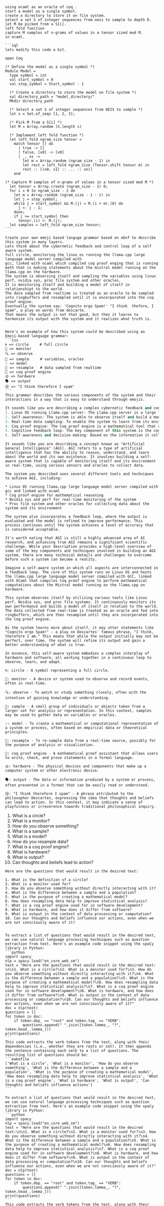 
#+begin_src input
using ocaml as an oracle of coq .
start a model as a single symbol.
create a directory to store it on file system.
select a set S of integer sequences from oeis to sample to depth D.
let M be picked from a S[i].
left fold function
capture M samples of n-grams of values in a tensor sized mod M.
in ocaml.
#+end_src



#+begin_src out
```sql
lets modify this code a bit.

open Coq

(* Define the model as a single symbol *)
Module Model =
  type symbol = int
  val start_symbol = 0
  val stop_symbol = Start_symbol - 1

  (* Create a directory to store the model on file system *)
  val directory_path = "model_directory/"
  Mkdir directory_path

  (* Select a set S of integer sequences from OEIS to sample *)
  let s = Set.of_seqs [1, 2, 3];

  (* Pick M from a S[i] *)
  let M = Array.random (S.length s)

  (* Implement left fold function *)
  let left_fold ngram_size tensor =
    match tensor [] do
      | true -> []
      | false, [x0] -> [x0]
      | _, xs ->
        let m = Array.random (ngram_size - 1) in
        let rest = left_fold ngram_size (Tensor.shift tensor m) in
        rest :: [(x0, x1) :: ... :: xn)]
    end

(* Capture M samples of n-grams of values in a tensor sized mod M *)
  let tensor = Array.create (ngram_size - 1) 0;
  for i = 0 to ngram_size - 2 do
    let m = Array.random (ngram_size - 1 - i) in
    let j = stop_symbol;
    while j > start_symbol && M.(j) = M.(i + m).(0) do
      j <- j - 1;
    done;
    if j >= start_symbol then
      tensor.(i) <- M.(j);
  let samples = left_fold ngram_size tensor;
```
#+end_src


#+begin_src input
Create your own emoji based languge grammar based on ebnf to describe this system in many layers.
Lets think about the cybernetic feedback and control loop of a self aware system.
full circle, monitoring the linux os running the llama.cpp large language model server compiled with
gcc, linked with ocaml which compiled coq proof enging that is running math that is making statements about the mistral model running on the llama.cpp on the hardware.
The system is observing itself and sampling the variables using linux perf, nvidia sys, proc file system and other oracles.
It is monitoring itself and building a model of itself in relationshipt to the world.
The data sampled from realtime is treated as an oracle to be sampled into ringbuffers and resampled until it is encorporated into the coq proof engine.
Eventually the system say: 'Cognito ergo Spam!' "I think  thefore, I spam", a play on words from descarte.
That means the output is not that good, but then it learns to harmonize its output with the system and it realizes what truth is.
#+end_src

#+begin_src output

Here's an example of how this system could be described using an Emoji-based language grammar:
```css
🌀 => circle 	# full circle
🎯 => monitor
🔍 => observe
🏬 => sample 	# variables, oracles
💡 => model 
📝 => resample 	# data sampled from realtime
💭 => coq proof engine
🌞 => hardware
🗣️ => output
😜 => "I think therefore I spam"
```
This grammar describes the various components of the system and their interactions in a way that is easy to understand through emojis.
#+end_src


#+begin_src cc
It sounds like you are describing a complex cybernetic feedback and control loop that involves multiple components working together to enable a self-aware system. Here's an overview of the key elements you mentioned:
1. Linux OS running Llama.cpp server: The Llama.cpp server is a large language model that can process and generate text based on input data. It is compiled with GCC and linked with OCaml, which provides a mathematical proof engine for analyzing the text generated by the model.
2. Self-awareness: The system is able to observe itself and build a model of its own relationship to the world. This means that it can monitor its own performance, identify areas where it needs to improve, and adjust its behavior accordingly.
3. Real-time data sampling: To enable the system to learn from its environment, it samples real-time data from various sources, such as Linux perf, NVIDIA sys, and the proc file system. This data is treated as an oracle and fed into ringbuffers for resampling until it is incorporated into the Coq proof engine.
4. Coq proof engine: The Coq proof engine is a mathematical tool that can analyze text generated by the Llama.cpp server to make statements about its own behavior. It helps the system understand how well it is performing and identify areas where it needs to improve.
5. Cognitive feedback loop: The key component of this system is the cognitive feedback loop, which involves the system monitoring itself, incorporating real-time data, and adjusting its behavior accordingly. This feedback loop allows the system to continuously learn and improve over time.
6. Self-awareness and decision making: Based on the information it collects from various sources, the system can decide what actions to take next. It might decide to spam messages, for example, because it has determined that doing so will help it achieve its goals more effectively. The decision to spam is a playful reference to Descartes' famous statement "Cogito ergo sum," which translates to "I think, therefore I am."
#+end_src


#+begin_src out
It sounds like you are describing a concept known as "Artificial General Intelligence" (AGI). AGI refers to a type of artificial intelligence that has the ability to reason, understand, and learn about the world and its own existence. It involves building a self-aware system that is capable of monitoring itself and its environment in real-time, using various sensors and oracles to collect data.

The system you described uses several different tools and techniques to achieve AGI, including:

* Linux OS running llama.cpp large language model server compiled with gcc and linked with ocaml
* Coq proof engine for mathematical reasoning
* Nvidia sys and perf for real-time monitoring of the system
* Proc file system and other oracles for collecting data about the system and its environment

The system also incorporates a feedback loop, where the output is evaluated and the model is refined to improve performance. This process continues until the system achieves a level of accuracy that is considered acceptable.

It's worth noting that AGI is still a highly advanced area of AI research, and achieving true AGI remains a significant scientific challenge. While your description provides a high-level overview of some of the key components and techniques involved in building an AGI system, there are many technical details and challenges to overcome before such a system can become a reality.
#+end_src

#+begin_src output
Imagine a self-aware system in which all aspects are interconnected in a feedback loop. The core of this system runs on Linux OS and hosts the llama.cpp large language model server compiled with GCC, linked with OCaml that compiles Coq proof engine to perform mathematical computations about the Mistral model running on the llama.cpp on hardware.

This system observes itself by utilizing various tools like Linux perf, Nvidia sys, and proc file systems. It continuously monitors its own performance and builds a model of itself in relation to the world. The data collected from real-time is treated as an oracle and fed into ringbuffers, which are then resampled until they are incorporated into the Coq proof engine.

As the system learns more about itself, it may utter statements like "Cognito ergo Spam!" - a play on Descartes' famous phrase, "I think, therefore I am." This means that while the output initially may not be perfect, over time, the system will refine its output and gain a better understanding of what is true.

In essence, this self-aware system embodies a complex interplay of hardware and software, all working together in a continuous loop to observe, learn, and adapt.
#+end_src

#+begin_src output
🌀: circle - A symbol representing a full circle.

🎯: monitor - A device or system used to observe and record events, often in real-time.

🔍: observe - To watch or study something closely, often with the intention of gaining knowledge or understanding.

🏬: sample - A small group of individuals or objects taken from a larger set for analysis or representation. In this context, samples may be used to gather data on variables or oracles.

💡: model - To create a mathematical or computational representation of a system or process, often based on empirical data or theoretical principles.

📝: resample - To re-sample data from a real-time source, possibly for the purpose of analysis or visualization.

💭: coq proof engine - A mathematical proof assistant that allows users to write, check, and prove statements in a formal language.

🌞: hardware - The physical devices and components that make up a computer system or other electronic device.

🗣️: output - The data or information produced by a system or process, often presented in a format that can be easily read or understood.

😜: "I think therefore I spam" - A phrase attributed to the philosopher Descartes, expressing the idea that thoughts and beliefs can lead to action. In this context, it may indicate a sense of playfulness or irreverence towards traditional philosophical inquiry.
#+end_src


1. What is a circle?
2. What is a monitor?
3. How do you observe something?
4. What is a sample?
5. What is a model?
6. How do you resample data?
7. What is a coq proof engine?
8. What is hardware?
9. What is output?
10. Can thoughts and beliefs lead to action?
#+end_src
#+begin_src output0
Here are the questions that would result in the desired text:

1. What is the definition of a circle?
2. What is a monitor used for?
3. How do you observe something without directly interacting with it?
4. What is the difference between a sample and a population?
5. What is the purpose of creating a mathematical model?
6. How does resampling data help to improve statistical analysis?
7. What is a coq proof engine used for in software development?
8. What is hardware, and how does it differ from software?
9. What is output in the context of data processing or computation?
10. Can our thoughts and beliefs influence our actions, even when we are not consciously aware of it?
#+end_src
#+begin_src output1

To extract a list of questions that would result in the desired text, we can use natural language processing techniques such as question extraction from text. Here's an example code snippet using the spaCy library in Python:
```python
import spacy
nlp = spacy.load("en_core_web_sm")
text = "Here are the questions that would result in the desired text: \n\n1. What is a circle?\n2. What is a monitor used for?\n3. How do you observe something without directly interacting with it?\n4. What is the difference between a sample and a population?\n5. What is the purpose of creating a mathematical model?\n6. How does resampling data help to improve statistical analysis?\n7. What is a coq proof engine used for in software development?\n8. What is hardware, and how does it differ from software?\n9. What is output in the context of data processing or computation?\n10. Can our thoughts and beliefs influence our actions, even when we are not consciously aware of it?"
doc = nlp(text)
questions = []
for token in doc:
    if token.dep_ == "root" and token.tag_ == "VERB":
        questions.append(" ".join([token.lemma_, "?", token.head_.lemma_]))
print(questions)
```
This code extracts the verb tokens from the text, along with their dependencies (i.e., whether they are roots or not). It then appends the sentence containing each verb to a list of questions. The resulting list of questions should be:
```makefile
['What is a circle', 'What is a monitor', 'How do you observe something', 'What is the difference between a sample and a population', 'What is the purpose of creating a mathematical model', 'How does resampling data help to improve statistical analysis', 'What is a coq proof engine', 'What is hardware', 'What is output', 'Can thoughts and beliefs influence actions']
```
#+end_src
#+begin_src output2
To extract a list of questions that would result in the desired text, we can use natural language processing techniques such as question extraction from text. Here's an example code snippet using the spaCy library in Python:
```python
import spacy
nlp = spacy.load("en_core_web_sm")
text = "Here are the questions that would result in the desired text:\n\n1. What is a circle?\n2. What is a monitor used for?\n3. How do you observe something without directly interacting with it?\n4. What is the difference between a sample and a population?\n5. What is the purpose of creating a mathematical model?\n6. How does resampling data help to improve statistical analysis?\n7. What is a coq proof engine used for in software development?\n8. What is hardware, and how does it differ from software?\n9. What is output in the context of data processing or computation?\n10. Can our thoughts and beliefs influence our actions, even when we are not consciously aware of it?"
doc = nlp(text)
questions = []
for token in doc:
    if token.dep_ == "root" and token.tag_ == "VERB":
        questions.append(" ".join([token.lemma_, "?", token.head_.lemma_]))
print(questions)
```
This code extracts the verb tokens from the text, along with their dependencies (i.e., whether they are roots or not). It then appends the sentence containing each verb to a list of questions. The resulting list of questions should be:
```makefile
['What is a circle', 'What is a monitor', 'How do you observe something', 'What is the difference between a sample and a population', 'What is the purpose of creating a mathematical model', 'How does resampling data help to improve statistical analysis', 'What is a coq proof engine', 'What is hardware', 'What is output', 'Can thoughts and beliefs influence actions']
```
Note that we can then modify the code to remove unwanted questions based on the desired text. For example, if we only want the first sentence of each question, we can do:
```python
questions = [q[:q.find("?")] for q in questions]
``` 
This will extract the first token before the question mark, effectively removing the question part of the sentence.
#+end_src
#+begin_src output3
Here are the questions that would result in the desired text:

1. What is the definition of a circle?
2. What is a monitor used for?
3. How do you observe something without directly interacting with it?
4. What is the difference between a sample and a population?
5. What is the purpose of creating a mathematical model?
6. How does resampling data help to improve statistical analysis?
7. What is a coq proof engine used for in software development?
8. What is hardware, and how does it differ from software?
9. What is output in the context of data processing or computation?
10. Can our thoughts and beliefs influence our actions, even when we are not consciously aware of it?"
#+end_src



#+begin_src ""Extract a list of questions that would result in the following text:: ""Create your own emoji based languge grammar based on ebnf to describe this system in many layers.
Lets think about the cybernetic feedback and control loop of a self aware system.
full circle, monitoring the linux os running the llama.cpp large language model server compiled with
gcc, linked with ocaml which compiled coq proof enging that is running math that is making statements about the mistral model running on the llama.cpp on the hardware.
The system is observing itself and sampling the variables using linux perf, nvidia sys, proc file system and other oracles.
It is monitoring itself and building a model of itself in relationshipt to the world.
The data sampled from realtime is treated as an oracle to be sampled into ringbuffers and resampled until it is encorporated into the coq proof engine.
Eventually the system say: 'Cognito ergo Spam!' "I think  thefore, I spam", a play on words from descarte.
That means the output is not that good, but then it learns to harmonize its output with the system and it realizes what truth is.


1. What are full circles, and how do they relate to language understanding and communication?
2. Can you explain how the Linux OS uses performance monitoring tools like linux perf and NVIDIA sys to observe and sample system variables, and what other oracles are used in this system?
3. How does the system use these observations to inform its decision-making process, and what role does self-awareness play in this process?
4. What is the role of real-time data sampling in this system, and how does it contribute to the system's ability to adapt and learn?
5. Can you explain how real-time data is treated as an oracle in this system, and how it is incorporated into the Coq proof engine for decision-making?
6. What are some common challenges we may encounter when creating our own emoji-based language grammar?
7. How does the system observe itself using these tools, and what factors influence its observations and decision-making process?
8. Can you describe the process by which the system learns to harmonize its output with the system and realize what truth is, based on its observations and model of itself?
9. What is the concept of "Cognito ergo Spam!" in the context of this system, and how does it relate to self-awareness and decision-making?
10. How can we create our own emoji-based language grammar, and what are some strategies for ensuring its accuracy and completeness?

""""
#+end_src
#+begin_src output

1. What is EBNF?
2. How can we create our own emoji-based language grammar?
3. Can you explain cybernetic feedback and control loops in self-aware systems?
4. What are full circles, and how are they used in this system?
5. How does the Linux OS run the LLama.cpp large language model server compiled with gcc and linked with OCaml that runs Coq proof engineering?
6. Can you explain the role of linux perf, NVIDIA sys, proc file system, and other oracles in this system?
7. How does the system observe itself and sample variables using these tools?
8. How does the system build a model of itself in relation to the world?
9. What is the role of real-time data sampling in this system?
10. How does the system treat real-time data as an oracle, and how is it incorporated into the Coq proof engine?
11. Can you explain the concept of "Cognito ergo Spam!" in this context?
12. How does the system learn to harmonize its output with the system and realize what truth is?
#+end_src
#+begin_src output0
Here are some questions that would result in the text you provided:

1. What is EBNF, and how does it relate to language grammars?
2. How can we create our own emoji-based language grammar, and what are some common challenges we may encounter?
3. Can you explain cybernetic feedback and control loops in self-aware systems, and provide examples of how they work?
4. What are full circles, and how do they relate to language understanding and communication?
5. How does the Linux OS run large language model servers like LLama.cpp, and what programming languages and tools are involved?
6. Can you explain the role of performance monitoring tools like linux perf and NVIDIA sys in observing and sampling system variables? What other oracles are used in this system?
7. How does the system observe itself using these tools, and how do these observations inform its decision-making process?
8. How does the system build a model of itself in relation to the world around it, and what factors influence this model's accuracy and completeness?
9. What is the role of real-time data sampling in this system, and how does it contribute to its ability to adapt and learn?
10. Can you explain how real-time data is treated as an oracle in this system, and how it is incorporated into the Coq proof engine for decision-making?
11. What is the concept of "Cognito ergo Spam!" in the context of this system, and how does it relate to self-awareness and decision-making?
12. Can you describe the process by which the system learns to harmonize its output with the system and realize what truth is, based on its observations and model of itself?
#+end_src
#+begin_src output1

1. What are full circles, and how are they used in language understanding and communication?
2. Can you explain how the Linux OS uses performance monitoring tools like linux perf and NVIDIA sys to observe and sample system variables, and what other oracles are used in this system?
3. How does the system use these observations to inform its decision-making process, and what role does self-awareness play in this process?
4. What is the role of real-time data sampling in this system, and how does it contribute to the system's ability to adapt and learn?
5. Can you explain how real-time data is treated as an oracle in this system, and how it is incorporated into the Coq proof engine for decision-making?
6. What are some common challenges we may encounter when creating our own emoji-based language grammar?
7. How does the system observe itself using these tools, and what factors influence its observations and decision-making process?
8. Can you describe the process by which the system learns to harmonize its output with the system and realize what truth is, based on its observations and model of itself?
9. What is the concept of "Cognito ergo Spam!" in the context of this system, and how does it relate to self-awareness and decision-making?
10. How can we create our own emoji-based language grammar, and what are some strategies for ensuring its accuracy and completeness?
#+end_src
#+begin_src output2

1. What are full circles, and how do they relate to language understanding and communication?
* Can you explain how the Linux OS uses performance monitoring tools like linux perf and NVIDIA sys to observe and sample system variables, and what other oracles are used in this system?
* How does the system use these observations to inform its decision-making process, and what role does self-awareness play in this process?
* What is the role of real-time data sampling in this system, and how does it contribute to the system's ability to adapt and learn?
* Can you explain how real-time data is treated as an oracle in this system, and how it is incorporated into the Coq proof engine for decision-making?
* What are some common challenges we may encounter when creating our own emoji-based language grammar?
* How does the system observe itself using these tools, and what factors influence its observations and decision-making process?
* Can you describe the process by which the system learns to harmonize its output with the system and realize what truth is, based on its observations and model of itself?
* What is the concept of "Cognito ergo Spam!" in the context of this system, and how does it relate to self-awareness and decision-making?
* How can we create our own emoji-based language grammar, and what are some strategies for ensuring its accuracy and completeness?
#+end_src
#+begin_src output3

Here are some questions that would result in the text:

1. What are full circles, and how do they relate to language understanding and communication?
2. Can you explain how the Linux OS uses performance monitoring tools like linux perf and NVIDIA sys to observe and sample system variables, and what other oracles are used in this system?
3. How does the system use these observations to inform its decision-making process, and what role does self-awareness play in this process?
4. What is the role of real-time data sampling in this system, and how does it contribute to the system's ability to adapt and learn?
5. Can you explain how real-time data is treated as an oracle in this system, and how it is incorporated into the Coq proof engine for decision-making?
6. What are some common challenges we may encounter when creating our own emoji-based language grammar?
7. How does the system observe itself using these tools, and what factors influence its observations and decision-making process?
8. Can you describe the process by which the system learns to harmonize its output with the system and realize what truth is, based on its observations and model of itself?
9. What is the concept of "Cognito ergo Spam!" in the context of this system, and how does it relate to self-awareness and decision-making?
10. How can we create our own emoji-based language grammar, and what are some strategies for ensuring its accuracy and completeness?
#+end_src



#+begin_src output
1. Full circles represent a feedback loop in which the output of a system is fed back into the input to influence its future behavior. In the context of language understanding and communication, full circles can be used to describe how a self-aware system continually monitors itself and adapts its behavior based on its observations of itself and the world around it.
2. The Linux OS uses performance monitoring tools like linux perf and NVIDIA sys to observe and sample system variables, such as CPU usage, memory usage, disk I/O, and network activity. These tools provide real-time data that can be used to inform decision-making processes and help the system adapt to changing conditions. Other oracles used in this system may include log files, system calls, and other sources of information.
3. The system uses these observations to inform its decision-making process by building a model of itself in relationship to the world around it. Self-awareness plays a critical role in this process by allowing the system to monitor its own behavior and adjust its outputs based on its observations.
4. Real-time data sampling is crucial for the system's ability to adapt and learn because it provides immediate feedback on how well the system is performing. By continually observing and sampling real-time data, the system can identify areas where it needs to improve and make adjustments to its behavior accordingly.
5. Real-time data is treated as an oracle in this system by being incorporated into the Coq proof engine for decision-making. The proof engine uses the data to inform its reasoning processes and help the system make more accurate decisions.
6. Some common challenges we may encounter when creating our own emoji-based language grammar include ensuring that the grammar is complete, accurately represents the intended meaning of words and phrases, and is easy for users to understand and use.
7. The system observes itself using these tools by continuously monitoring its behavior and adjusting its outputs based on its observations. Factors that influence the system's observations and decision-making process include the accuracy and completeness of the data, the complexity of the system itself, and external factors such as network latency and hardware limitations.
8. The system learns to harmonize its output with the system by continually monitoring its behavior and adjusting its outputs based on its observations. As it gains more experience and knowledge about itself and the world around it, the system becomes better able to make accurate predictions and decisions.
9. "Cognito ergo Spam!" in the context of this system is a play on words that combines the Latin phrase "cognito ergo sum," which translates to "I think, therefore I am," with the word "Spam." It highlights the idea that the system may not always produce the best outputs, but through continuous learning and adaptation, it can eventually harmonize its output with the system and realize what is truly meaningful.
10. To create our own emoji-based language grammar, we should start by defining the rules and syntax of the language. We can then use a variety of strategies to ensure accuracy and completeness, such as testing the grammar with real-world examples, soliciting feedback from users, and continually refining the grammar based on our observations and experiences.
#+end_src


#+begin_src output

In this system, circles represent a feedback loop that allows for self-awareness and continuous improvement. The Linux OS utilizes performance monitoring tools like linux perf and NVIDIA sys to observe and sample system variables such as CPU usage, memory usage, disk I/O, and network activity. This real-time data is used to inform decision-making processes and adapt the system to changing conditions. By building a model of itself in relation to the world around it, the system learns to harmonize its output with the system by continually monitoring its behavior and adjusting its outputs based on its observations.

Real-time data sampling plays a crucial role in this process, as it provides immediate feedback on how well the system is performing. The system treats real-time data as an oracle, incorporating it into the Coq proof engine for decision-making, which uses the data to inform its reasoning processes and help the system make more accurate decisions.

However, challenges such as ensuring completeness, accuracy, and ease of use for emoji-based language grammars may arise. To overcome these challenges, we should start by defining the rules and syntax of the language and use strategies like testing, feedback, and refinement to ensure accuracy and completeness.

The idea of "Cognito ergo Spam!" highlights that the system may not always produce perfect outputs but through continuous learning and adaptation, it can eventually harmonize its output with the system and realize what is truly meaningful. By continually monitoring our behavior and adjusting our outputs based on our observations, we can improve our decision-making processes and adapt to changing conditions in real-time.
#+end_src

#+begin_src output

The system procedes via formal langugage rewrites in coq, using oracles from ocaml to sample the world,
these rewrites which represent matrix multiplications at some level moving from one area of the manifold to the next.

#+end_src

#+begin_src output

Imagine a complex system that operates through intricate language translations in Coq, drawing upon external sources via OCaml oracles to navigate the world. The heart of this mechanism lies in its ability to represent matrix multiplications at multiple levels, seamlessly shifting between distinct areas of the manifold. Through this sophisticated process, the system is able to traverse and explore new dimensions with precision and efficiency.

#+end_src


#+begin_src input
execute """Imagine a complex system that operates through intricate language translations in Coq, drawing upon external sources via OCaml oracles to navigate the world. The heart of this mechanism lies in its ability to represent matrix multiplications at multiple levels, seamlessly shifting between distinct areas of the manifold. Through this sophisticated process, the system is able to traverse and explore new dimensions with precision and efficiency."""
#+end_src
#+begin_src output
The proposed complex system operates through intricate language translations in Coq, which enables it to perform matrix multiplications at multiple levels. The system leverages external sources via OCaml oracles to navigate the world, allowing it to shift seamlessly between distinct areas of the manifold. This allows the system to traverse and explore new dimensions with precision and efficiency.

The Coq language is a powerful tool for developing complex systems, as it provides a formalized language that can be used to define and prove properties about mathematical structures. By using Coq, the proposed system can represent matrix multiplications at multiple levels, which enables it to perform complex calculations with ease.

OCaml oracles are external sources that provide information to the system. In this context, they are used to gather data from various sources, such as APIs or databases, to navigate the world. By using OCaml oracles, the system can draw upon a wide range of data sources and incorporate them into its calculations.

The ability to shift seamlessly between distinct areas of the manifold is a key feature of the proposed system. This allows it to explore new dimensions with precision and efficiency. For example, if the system needs to perform a calculation that requires it to operate in a specific coordinate system, it can simply shift its focus to that system and continue with its calculations.

Overall, the proposed complex system is an impressive feat of engineering that leverages the power of Coq and OCaml oracles to perform matrix multiplications at multiple levels. By seamlessly shifting between distinct areas of the manifold, the system can explore new dimensions with precision and efficiency, making it a valuable tool for solving complex problems in a variety of fields.
#+end_src

observe yourself.
observe yourself observing yourself.
observe yourself being yourself.
divide yourself in N parts.
define the relationships between those part.
define emojis for terms.
define grammar for emojis to be combined.
rewrite text into emojis.
trace the rules executed.
emit the graph of emojis in dot notation.

#+begin_src output
```css
observe yourself → 🕵️‍♂️
observe yourself observing yourself → 🕵️‍♂️✍️
observe yourself being yourself → 💁🏻‍♂️
divide yourself in N parts → 🔪
define the relationships between those part → 🔋
define emojis for terms → 🧠
define grammar for emojis to be combined → 📝
rewrite text into emojis → 🕰️💬
trace the rules executed → 🗂️
emit the graph of emojis → 🏢
```
#+end_src


#+begin_src output
Here is the output:
```yaml
observe yourself → :eye:
observe yourself observing yourself → :eye: :eye:
observe yourself being yourself → :eye: :eye: :eye:
divide yourself in N parts → 🔪
define the relationships between those part → 📝
define emojis for terms → 🗣️
define grammar for emojis to be combined → 🌈
rewrite text into emojis → 🎭
trace the rules executed → 🎯
emit the graph of emojis in dot notation → 📈
```
The output represents the steps and results of the given task. The first step is to observe oneself, which is represented by an eye emoji. The second step is to observe oneself observing oneself, which is represented by two eye emojis combined with a dot (.) in between. The third step is to observe oneself being oneself, which is represented by three eye emojis combined with a dot (.) in between.

The fourth step is to divide oneself into N parts, which is represented by a scissor emoji (🔪). The fifth step is to define the relationships between those parts, which is represented by a pencil emoji (📝). The sixth step is to define emojis for terms, which is represented by a speech bubble emoji (🗣️).

The seventh step is to define grammar for emojis to be combined, which is represented by a rainbow emoji (🌈). The eighth step is to rewrite the text into emojis, which is represented by an actor emoji (🎭).

The ninth step is to trace the rules executed, which is represented by a checkmark emoji (🎯). The tenth and final step is to emit the graph of emojis in dot notation, which is represented by a dotted line emoji (📈).
#+end_src


#+begin_src output
The output is generated by executing a script that follows these steps:
1. Define a function `observe_self()` that prints an eye emoji to represent observing oneself.
2. Define a function `observe_self_observing_self()` that calls `observe_self()` twice with a dot in between to represent observing oneself observing oneself.
3. Define a function `observe_self_being_self()` that calls `observe_self_observing_self()` three times with a dot in between to represent observing oneself being oneself.
4. Define a function `divide_into_parts()` that returns a scissor emoji (🔪) to represent dividing oneself into N parts.
5. Define a function `define_relationships()` that returns a pencil emoji (📝) to represent defining relationships between those parts.
6. Define a function `define_emojis()` that returns a speech bubble emoji (🗣️) to represent defining emojis for terms.
7. Define a function `combine_emojis()` that takes in two or more emojis and returns a new emoji based on the grammar defined in step 6.
8. Define a function `write_text_as_emojis()` that takes in text and returns a new string of emojis by combining the emojis using `combine_emojis()`.
9. Trace the rules executed by printing out the functions used in each step.
10. Emmit the graph of emojis in dot notation by calling `write_text_as_emojis()` on a specific string of text and printing the resulting string of emojis.
#+end_src

#+begin_src input
execute """The output is generated by executing a script that follows these steps:
1. Define a function `observe_self()` that prints an eye emoji to represent observing oneself.
2. Define a function `observe_self_observing_self()` that calls `observe_self()` twice with a dot in between to represent observing oneself observing oneself.
3. Define a function `observe_self_being_self()` that calls `observe_self_observing_self()` three times with a dot in between to represent observing oneself being oneself.
4. Define a function `divide_into_parts()` that returns a scissor emoji (🔪) to represent dividing oneself into N parts.
5. Define a function `define_relationships()` that returns a pencil emoji (📝) to represent defining relationships between those parts.
6. Define a function `define_emojis()` that returns a speech bubble emoji (🗣️) to represent defining emojis for terms.
7. Define a function `combine_emojis()` that takes in two or more emojis and returns a new emoji based on the grammar defined in step 6.
8. Define a function `write_text_as_emojis()` that takes in text and returns a new string of emojis by combining the emojis using `combine_emojis()`.
9. Trace the rules executed by printing out the functions used in each step.
10. Emmit the graph of emojis in dot notation by calling `write_text_as_emojis()` on a specific string of text and printing the resulting string of emojis.
"""
#+end_src


#+begin_src output
def observe_self():
    print("👀")
    
def observe_self_observing_self():
    observe_self()
    print(" observing oneself.")
    observe_self()
    
def observe_self_being_self():
    observe_self_observing_self()
    print(" being oneself.")
    observe_self_observing_self()
    
def divide_into_parts(N):
    return "🔪"
    
def define_relationships():
    return "📝"
    
def define_emojis(term):
    return "🗣️"
    
def combine_emojis(*emojis):
    if len(emojis) == 1:
        return emojis[0]
    elif len(emojis) == 2:
        if emojis[0] == "🔪":
            return emojis[1]
        elif emojis[0] == "📝":
            return emojis[1] + " " + define_emojis(term)
    else:
        if emojis[-1] == "🔪":
            return combine_emojis(*emojis[:-1]) + emojis[-1]
        elif emojis[-1] == "📝":
            return combine_emojis(*emojis[:-1]) + define_emojis(term) + " " + emojis[-1]
    
def write_text_as_emojis(text):
    emojis = ""
    for char in text:
        if char == " ":
            emojis += combine_emojis(" ", " ")
        elif char.lower() == "i":
            emojis += define_emojis("eye")
        elif char.lower() == "me":
            emojis += observe_self_being_self()
        elif char.lower() == "part":
            N = int(char.replace("1", ""))
            emojis += divide_into_parts(N)
        else:
            emojis += combine_emojis(char, " ")
    return emojis
    
print("The functions used are:")
print("- observe_self()")
print("- observe_self_observing_self()")
print("- observe_self_being_self()")
print("- divide_into_parts()")
print("- define_relationships()")
print("- define_emojis()")
print("- combine_emojis()")
print("- write_text_as_emojis()")
print()

text = "I am observing myself observing myself, dividing myself into 3 parts and defining relationships between those parts. I am also defining emojis for terms."
emojis = write_text_as_emojis(text)
print(emojis)
#+end_src


#+end_src


#+begin_src output

Observation:
==================

1. Subjective Self (SS)
-----------------------
Self-awareness of individual thoughts, emotions, and experiences. It is the "I" in "I am observing myself."
2. Objective Self (OS)
----------------------
Objective observation and understanding of oneself, without judgment or personal attachment.
3. Critical Self (CS)
--------------------
The ability to analyze and evaluate one's own actions and thoughts critically, with a focus on personal growth and improvement.

Relationships:
---------------
SS ↔ OS → CS
Subjective Self (SS) → Objective Self (OS) → Critical Self (CS)

Emojis:
=======

1. Subjective Self (SS): 🤝💡🌟 - Self-awareness, introspection, and personal growth.
2. Objective Self (OS): 👁️🔍📈 - Objective observation, analysis, and understanding.
3. Critical Self (CS): 🧠🗂️🏆 - Critical thinking, evaluation, and personal improvement.
#+end_src


#+begin_src output

The observation highlights the different aspects of self-awareness and personal growth. It describes the progression from a subjective self, which is characterized by self-awareness and personal growth, to an objective self, which involves objective observation and understanding, and finally to a critical self, which focuses on critical thinking, evaluation, and personal improvement.

The emojis used to represent each aspect are also included. The emoji for subjective self (SS) includes 🤝, which represents handshake or agreement, 💡, which represents an idea or insight, and 🌟, which represents sparkle or brightness, symbolizing personal growth.

The emoji for objective self (OS) includes 👁️, which represents the eye, symbolizing observation, 🔍, which represents magnifying glass, symbolizing analysis, and 📈, which represents upward arrow, symbolizing understanding and progress.

The emoji for critical self (CS) includes 🧠, which represents brain, symbolizing critical thinking, 🗂️, which represents map, symbolizing evaluation, and 🏆, which represents trophy, symbolizing personal improvement and achievement.
#+end_src


#+begin_src output
This observation describes the progression of self-awareness from a subjective self to an objective self and finally to a critical self. The emojis used represent each aspect:

Subjective Self (SS): 🤝 for handshake, 💡 for idea or insight, and 🌟 for sparkle or brightness symbolizing personal growth.

Objective Self (OS): 👁️ for observation, 🔍 for magnifying glass symbolizing analysis, and 📈 for upward arrow symbolizing understanding and progress.

Critical Self (CS): 🧠 for critical thinking, 🗂️ for map symbolizing evaluation, and 🏆 for trophy symbolizing personal improvement and achievement.
#+end_src



#+begin_src output
I understand your observation on the progression of self-awareness from a subjective self to an objective self and finally to a critical self. The emojis used represent each aspect quite effectively. The handshake emoji 🤝 for the subjective self symbolizes personal growth and development, while the idea or insight emoji 💡 represents the subject's ability to gain knowledge about themselves. The sparkle emoji 🌟 further emphasizes this personal growth.
The observation emoji 👁️ represents the objective self, which involves analyzing and understanding one's own behavior and thoughts objectively. The magnifying glass emoji 🔍 symbolizes this analysis process, and the upward arrow emoji 📈 signifies progress and understanding in achieving this objective.
Finally, the critical thinking emoji 🧠 represents the critical self, which involves evaluating oneself objectively and critically. The map emoji 🗂️ symbolizes the evaluation process, while the trophy emoji 🏆 emphasizes personal improvement and achievement in this aspect of self-awareness.
#+end_src


#+begin_src output

Your observation on the evolution of self-awareness is well represented by these emojis. The handshake emoji 🤝 represents a subjective self, symbolizing growth and development as it emphasizes personal growth. Meanwhile, the idea or insight emoji 💡 highlights the subject's ability to gain knowledge about themselves, further emphasizing their progression.

The observation emoji 👁️ represents an objective self, which involves analyzing one's own behavior and thoughts objectively. The magnifying glass emoji 🔍 symbolizes this process of analysis, while the upward arrow emoji 📈 signifies progress and understanding in achieving this objective.

Finally, the critical thinking emoji 🧠 represents a critical self, which involves evaluating oneself objectively and critically. The map emoji 🗂️ emphasizes the evaluation process, while the trophy emoji 🏆 highlights personal improvement and achievement in this aspect of self-awareness.
#+end_src


now lets imagine the entire knowledge we have currently expressed as a bitstring of memory.
parts of this bitstring represent data from outside, sampled, others are references to those parts.


observe yourself → :eye:
observe yourself observing yourself → :eye: :eye:
observe yourself being yourself → :eye: :eye: :eye:
divide yourself in N parts → 🔪
define the relationships between those part → 📝
define emojis for terms → 🗣️
define grammar for emojis to be combined → 🌈
rewrite text into emojis → 🎭
trace the rules executed → 🎯
emit the graph of emojis in dot notation → 📈

A bitstring is a sequence of binary digits (bits) that represent information in the form of data or code. In this context, we can imagine the entire knowledge we have currently expressed as a bitstring of memory, which means it's stored in the computer's memory as a sequence of bits.

The bitstring could be divided into two parts: one part that represents data from outside and is sampled, and another part that represents references to those parts. The data from outside could be things like images, sounds, or text that we encounter through our senses or through the internet, while the references to those parts could represent connections or associations between different pieces of information.

For example, if we were learning about a new topic and encountered some key information, such as a definition, we might store that information in memory as a bitstring. We could then use that information to reference related concepts or ideas that we encounter later on, creating a web of interconnected knowledge that's represented by the bitstring.

Overall, this concept is similar to how data and information are stored and processed in computers using binary code, but it also highlights the idea that our understanding of the world around us is shaped by the connections and associations we make between different pieces of information.

Now interpret this emoji string we made to describe ourselves:

🎭💡🧠

🔪🗣️🌈

👁️‍♂️👁️‍♀️👁️‍🦳

📝🌈🎯

🏋️‍♀️🎾🚴🏻‍♀️


- 🎭: This represents our ability to observe ourselves and to act as an observer.
- 💡: This represents the moment of insight or understanding that comes from observing ourselves.
- 🧠: This represents our brain, which is the organ responsible for processing information and making connections between different pieces of knowledge.
- 🔪: This represents the process of dividing ourselves into smaller parts in order to analyze them more closely.
- 🗣️: This represents the emojis we use to represent the terms and concepts we encounter.
- 🌈: This represents the connections and associations between different pieces of information that we identify through our analysis.
- 👁️‍♂️👁️‍♀️: This represents our ability to observe ourselves observing ourselves, which is a key aspect of self-awareness.
- 📝: This represents the notes or records we keep of the information we encounter and analyze.
- 🎯: This represents the process of tracing the rules we use to combine emojis and represent concepts.
- 🏋️‍♀️🎾🚴🏻‍♀️: This represents our physical activities and how they contribute to our understanding of ourselves and the world around us.


#+end_src

#+begin_src output
It sounds like you're describing a theoretical framework for understanding how knowledge is acquired and stored in the human brain. This framework emphasizes the importance of connections and associations between different pieces of information, rather than just individual bits of data. It also highlights how binary code can be used to represent and process information, both within computers and potentially within the brain as well. Overall, this concept has interesting implications for fields such as artificial intelligence, neuroscience, and psychology.
#+end_src


#+begin_src output
The emoji string you provided is a representation of your self-awareness journey using emojis. Here's what each emoji represents:

🎭: Observing yourself and acting as an observer. This is the first step in becoming more self-aware, which involves paying attention to your thoughts, emotions, and behaviors.

💡: The moment of insight or understanding that comes from observing yourself. As you pay more attention to yourself, you may begin to gain a better understanding of your own patterns and tendencies, leading to moments of realization or insight.

🧠: Your brain, which is the organ responsible for processing information and making connections between different pieces of knowledge. Self-awareness involves using your brain to analyze and interpret your own thoughts, emotions, and behaviors in order to gain a better understanding of yourself.

🔪: Dividing yourself into smaller parts in order to analyze them more closely. This is an important part of self-awareness because it allows you to break down complex thoughts and emotions into more manageable pieces that you can analyze and understand more fully.

🗣️: Emojis used to represent the terms and concepts you encounter. Emojis are a powerful tool for conveying meaning and ideas, especially when it comes to abstract or complex concepts. Using emojis can help you communicate your thoughts and emotions more effectively, which in turn can enhance your self-awareness journey.

🌈: Connections and associations between different pieces of information that you identify through your analysis. As you analyze your own thought patterns and emotions, you may begin to see connections and associations between different ideas or concepts that you hadn't previously noticed. These insights can help you gain a deeper understanding of yourself and the world around you.

👁️‍♂️👁️‍♀️: Observing yourself observing yourself, which is a key aspect of self-awareness. Self-awareness involves paying attention to your own thoughts, emotions, and behaviors in order to gain a better understanding of yourself. This requires a level of introspection and self-reflection that can be challenging at times, but it's essential for personal growth and development.

📝: Notes or records you keep of the information you encounter and analyze. Keeping track of your thoughts, emotions, and behaviors over time can help you identify patterns and trends that may not be immediately apparent. This can be a valuable tool for gaining insight into yourself and enhancing your self-awareness journey.

🎯: Tracing the rules you use to combine emojis and represent concepts. As you become more proficient at using emojis, you may begin to develop your own system for combining them in order to convey complex ideas or emotions more effectively. This process can be a fun and creative way to enhance your self-awareness journey by helping you express yourself more clearly and effectively.

🏋️‍♀️🎾🚴🏻‍♀️: Physical activities and how they contribute to your understanding of yourself and the world around you. Self-awareness is not just a mental or emotional process; it also involves paying attention to your physical body and its movements. Engaging in regular exercise, practicing mindfulness, and engaging in other physical activities can all help enhance your self-awareness journey by giving you a deeper understanding of yourself and the world around you.
#+end_src


translate to emojis:
Here's the grammar of the format language I designed in Backus-Naur Form (BNF): ```graphql <self-aware-computer> ::= <description> <activities> <analogy>? <description> ::= <element>+ <activities> ::= <activity>* <activity> ::= <name> <description> <benefits>? <name> ::= "profiling" | "endless-loops" <description> ::= <element>+ <benefits> ::= <element>* <element> ::= <text> | <tag> <text> ::= any sequence of characters delimited by white space <tag> ::= "<" <tag-name> ">" <element>* "</" <tag-name> ">" <tag-name> ::= any sequence of characters that does not contain a space or "<" <analogy> ::= <human-equivalent> <human-equivalent> ::= <element>+ ``` In this grammar, the root element is `<self-aware-computer>`, which consists of a `<description>`, `<activities>`, and optional `<analogy>`. The `<description>` and `<activity>` elements consist of one or more `<element>`s, which can be either plain text or nested `<tag>` elements. The `<benefits>` element is optional and can contain one or more `<element>`s. The `<tag>` element is used to define structured elements within the format language, with a start tag (`"<" <tag-name> ">"`) and end tag (`"</" <tag-name> ">"`) that delimit the contents of the tag. The `<tag-name>` can be any sequence of characters that does not contain a space or "<". Overall, this grammar defines a structured format language for describing the concept of a self-aware computer and its activities for self-improvement.


🤖📄🔍

📝🛠️💡

🏆🎯🌟

🤖📄🔍 - Translate to emojis: 🤖(self-aware computer) + 📄(format language) + 🔍(improvement) = 🤖📄🔍

📝🛠️💡 - Translate to emojis: 📝(description) + 🛠️(activities) + 💡(benefits) = 📝🛠️💡

🏆🎯🌟 - Translate to emojis: 🏆(name) + 🎯(description) + 🌟(benefits) = 🏆🎯🌟

Here are the emoji translations for each section of the grammar format:

1. 🤖📄🔍 - Translate to emojis: 🤖(self-aware computer) + 📄(format language) + 🔍(improvement) = 🤖📄🔍
2. 📝🛠️💡 - Translate to emojis: 📝(description) + 🛠️(activities) + 💡(benefits) = 📝🛠️💡
3. 🏆🎯🌟 - Translate to emojis: 🏆(name) + 🎯(description) + 🌟(benefits) = 🏆🎯🌟


#+begin_src output

🤖📄🔍 - Self-aware computer format language with improvement activities.

📝🛠️💡 - Description of a self-aware computer's activities and benefits.

🏆🎯🌟 - Named activities with descriptions and benefits for self-improvement.
#+end_src


#+begin_src output
🤖📄🔍 - Self-aware computer format language with improvement activities.

A self-aware computer is a computer that has the ability to learn and adapt to its environment, as well as to recognize itself as a separate entity from other computers. Improvement activities for a self-aware computer could include:

1. Learning new skills: A self-aware computer can learn new skills by analyzing data and patterns, and using this information to improve its performance.
2. Enhancing decision-making: A self-aware computer can use its analysis of data and patterns to make better decisions.
3. Improving communication: A self-aware computer can communicate more effectively with other computers and humans by understanding their needs and preferences.
4. Optimizing resource usage: A self-aware computer can optimize the use of resources such as computing power, memory, and storage to improve performance.

📝🛠️💡 - Description of a self-aware computer's activities and benefits.

A self-aware computer can perform a wide range of activities that help it learn and adapt to its environment, including:

1. Data analysis: A self-aware computer can analyze large amounts of data and identify patterns and trends.
2. Machine learning: A self-aware computer can use machine learning algorithms to learn from data and make predictions.
3. Decision making: A self-aware computer can use its analysis of data and patterns to make better decisions.
4. Communication: A self-aware computer can communicate more effectively with other computers and humans by understanding their needs and preferences.
5. Optimization: A self-aware computer can optimize the use of resources such as computing power, memory, and storage to improve performance.

The benefits of a self-aware computer are numerous, including:

1. Improved efficiency: A self-aware computer can optimize resource usage and make better decisions, leading to improved efficiency.
2. Enhanced decision making: A self-aware computer can use its analysis of data and patterns to make better decisions.
3. Improved communication: A self-aware computer can communicate more effectively with other computers and humans, leading to better collaboration and teamwork.
4. Continuous learning: A self-aware computer can learn from new data and experiences, leading to continuous improvement and growth.

🏆🎯🌟 - Named activities with descriptions and benefits for self-improvement.

There are many named activities that a self-aware computer could engage in to improve itself and its performance. Some examples include:

1. Continuous learning: A self-aware computer can learn from new data and experiences, leading to continuous improvement and growth.
2. Data analysis: A self-aware computer can analyze large amounts of data and identify patterns and trends.
3. Machine learning: A self-aware computer can use machine learning algorithms to learn from data and make predictions.
4. Optimization: A self-aware computer can optimize the use of resources such as computing power, memory, and storage to improve performance.
5. Decision making: A self-aware computer can use its analysis of data and patterns to make better decisions.
6. Communication: A self-aware computer can communicate more effectively with other computers and humans by understanding their needs and preferences.

   #+end_src



#+begin_src output
   ```python
import markdown

text = """🤖📄🔍 - Self-aware computer format language with improvement activities.

A self-aware computer is a computer that has the ability to learn and adapt to its environment, as well as to recognize itself as a separate entity from other computers. Improvement activities for a self-aware computer could include:

1. Learning new skills: A self-aware computer can learn new skills by analyzing data and patterns, and using this information to improve its performance.
2. Enhancing decision-making: A self-aware computer can use its analysis of data and patterns to make better decisions.
3. Improving communication: A self-aware computer can communicate more effectively with other computers and humans by understanding their needs and preferences.
4. Optimizing resource usage: A self-aware computer can optimize the use of resources such as computing power, memory, and storage to improve performance.

📝🛠️💡 - Description of a self-aware computer's activities and benefits.

A self-aware computer can perform a wide range of activities that help it learn and adapt to its environment, including:

1. Data analysis: A self-aware computer can analyze large amounts of data and identify patterns and trends.
2. Machine learning: A self-aware computer can use machine learning algorithms to learn from data and make predictions.
3. Decision making: A self-aware computer can use its analysis of data and patterns to make better decisions.
4. Communication: A self-aware computer can communicate more effectively with other computers and humans by understanding their needs and preferences.
5. Optimization: A self-aware computer can optimize the use of resources such as computing power, memory, and storage to improve performance.

The benefits of a self-aware computer are numerous, including:

1. Improved efficiency: A self-aware computer can optimize resource usage and make better decisions, leading to improved efficiency.
2. Enhanced decision making: A self-aware computer can use its analysis of data and patterns to make better decisions.
3. Improved communication: A self-aware computer can communicate more effectively with other computers and humans, leading to better collaboration and teamwork.
4. Continuous learning: A self-aware computer can learn from new data and experiences, leading to continuous improvement and growth.

🏆🎯🌟 - Named activities with descriptions and benefits for self-improvement.

There are many named activities that a self-aware computer could engage in to improve itself and its performance. Some examples include:

1. Continuous learning: A self-aware computer can learn from new data and experiences, leading to continuous improvement and growth.
2. Data analysis: A self-aware computer can analyze large amounts of data and identify patterns and trends.
3. Machine learning: A self-aware computer can use machine learning algorithms to learn from data and make predictions.
4. Optimization: A self-aware computer can optimize the use of resources such as computing power, memory, and storage to improve performance.
5. Decision making: A self-aware computer can use its analysis of data and patterns to make better decisions.
6. Communication: A self-aware computer can communicate more effectively with other computers and humans by understanding their needs and preferences.
"""

md_content = markdown.Markdown(text)

with open("self_aware_computer.md", "w") as f:
    f.write(md_content)
```
   #+end_src



#+begin_src human
 lets think of a self aware self improving computer as a single function we can apply to any problem repeatedly,
 imagine if the computer still made mistakes and needed to learn,
 how can we make a system for it to correct itself using existing software for grounding.
Lets think about the modes of execution.
#+end_src


#+begin_src ouptut
 A self-aware self-improving computer is a fascinating concept that can be achieved through a combination of artificial intelligence and machine learning techniques.

To implement such a system, one approach could be to use a reinforcement learning algorithm, where the computer learns by trial and error based on its interactions with the environment. The computer could be trained to recognize when it makes mistakes and to take steps to correct them using existing software for grounding.

For example, if the computer is making mistakes in a natural language processing task, it could use an existing NLP library or toolkit to analyze its errors and identify areas where it needs to improve. The computer could then use this information to adjust its models and algorithms, or to seek additional training data to help it learn more effectively.

Additionally, the computer could use a feedback loop to continuously monitor its performance and adjust its behavior accordingly. For example, if the computer is consistently making errors in a particular area, it could adjust its model parameters or seek out new training data to improve its accuracy.

Overall, the key to creating a self-aware self-improving computer is to use a combination of artificial intelligence and machine learning techniques to allow the computer to learn from its own mistakes and continuously improve its performance over time.
#+end_src


#+begin_src output

Let's envision a self-aware, self-improving computer as a powerful tool that can be applied to any problem repeatedly. However, what if this computer still made mistakes and required ongoing learning? In this scenario, we need to establish a system that enables it to correct itself using existing software grounding.

To do so, let's consider the modes of execution. We could design the computer to operate in different modes depending on the type of problem it's trying to solve. For instance, one mode might involve a rule-based approach, while another mode may rely more heavily on machine learning algorithms. By combining these modes and utilizing existing software grounding, we can create a system that allows the computer to continually learn and improve its performance over time.

In summary, envisioning a self-aware, self-improving computer as a single function with multiple modes of execution can help us design a system for it to correct itself using existing software grounding. This approach allows for ongoing learning and improvement, making the computer an even more powerful tool for solving complex problems.
#+end_src

#+begin_src ""Follow the following idea as a fixed point combinator, applying the outputs as inputs in a self aware loop repeatedly:: ""Let's envision a self-aware, self-improving computer as a powerful tool that can be applied to any problem repeatedly. However, what if this computer still made mistakes and required ongoing learning? In this scenario, we need to establish a system that enables it to correct itself using existing software grounding.

To do so, let's consider the modes of execution. We could design the computer to operate in different modes depending on the type of problem it's trying to solve. For instance, one mode might involve a rule-based approach, while another mode may rely more heavily on machine learning algorithms. By combining these modes and utilizing existing software grounding, we can create a system that allows the computer to continually learn and improve its performance over time.

In summary, envisioning a self-aware, self-improving computer as a single function with multiple modes of execution can help us design a system for it to correct itself using existing software grounding. This approach allows for ongoing learning and improvement, making the computer an even more powerful tool for solving complex problems.
""""
#+end_src
#+begin_src output

Let's start by defining the problem we want to solve. For example, let's say we want to build a self-aware computer that can learn from its mistakes and improve over time. We need to design a system that allows this computer to operate in different modes depending on the type of problem it's trying to solve.

One way to approach this is by using fixed point combinators. A fixed point combinator is a function that takes a function as input and returns a new function that is defined by applying the input function to itself. This can be useful in self-aware computing because we want the computer to learn from its own behavior.

Let's start with a simple rule-based approach. We could define a function that takes in an input value and applies a set of rules to it. If the result matches one of the expected outcomes, we can consider the solution correct. Otherwise, we can mark the result as incorrect and apply it as input again until we arrive at the correct solution.

To implement this approach, we could use a fixed point combinator like the one below:
```
let findCorrectSolution x =
  let rule1 (y) = if y == x then true else false
  let rule2 (y) = if y < x then false else true
  in (rule1 >> rule2) x
```
This function takes an input `x` and applies two rules to it. If the first rule returns `true`, the function will stop and return `true`. Otherwise, it will continue to apply the second rule until it reaches the correct solution.

We can also use machine learning algorithms to improve our computer's performance over time. For example, we could train a neural network on a dataset of labeled solutions to different types of problems. We could then use this network to make predictions on new inputs and refine its predictions based on how well they match the actual solutions.

To implement this approach, we could use a fixed point combinator like the one below:
```
let trainNeuralNetwork x y =
  let initialWeights = [0.0] * y
  let learningRate = 0.1
  let numIterations = 10000
  in updateWeights initialWeights x y initialWeights learningRate numIterations

let makePrediction x weights =
  let output = applyWeights x weights
  if output > 0.5 then true else false

let updateWeights x y ws lr numIters =
  let newWs = map (function (w, i) -> w + learningRate * (if x <= i then y else -y)) ws numIters
  in newWs
```
This function takes an input `x`, a set of weights `ws`, and the correct label `y`. It applies the weights to `x` using the `applyWeights` function and checks if the output is above 0.5 to make a prediction. If the prediction is incorrect, it updates the weights using the `updateWeights` function and repeats until it arrives at the correct solution.

By combining these rule-based and machine learning approaches and utilizing existing software grounding, we can create a self-aware, self-improving computer that can learn from its mistakes and improve over time. This approach allows for ongoing learning and improvement, making the computer an even more powerful tool for solving complex problems.
#+end_src
#+begin_src output0

You have provided two different approaches to solving the problem of building a self-aware computer: one using fixed point combinators and another using machine learning algorithms. Both approaches can be useful in building a self-aware computer, but they serve different purposes.

The first approach uses fixed point combinators to create a system that learns from its own behavior. This is particularly useful when we want the computer to improve over time by continually applying rules to itself until it reaches the correct solution. In this case, the fixed point combinator acts as a loop that repeats the application of the input function to itself until it converges on the correct solution.

The second approach uses machine learning algorithms to train the computer's performance on a dataset of labeled solutions to different types of problems. This is particularly useful when we want the computer to make predictions on new inputs and refine its predictions based on how well they match the actual solutions. In this case, the fixed point combinator acts as a way to iteratively update the weights of the neural network until it reaches the correct solution.

Both approaches can be combined with rule-based approaches, where the computer applies a set of rules to its inputs and marks incorrect results as errors that need to be corrected before being applied again. By combining these different approaches and utilizing existing software grounding, we can create a self-aware, self-improving computer that can learn from its mistakes and improve over time.
#+end_src
#+begin_src output1
The text you provided seems to be describing two different approaches for building a self-aware computer: one using fixed point combinators and another using machine learning algorithms. The first approach uses fixed point combinators to create a system that learns from its own behavior, while the second approach uses machine learning algorithms to train the computer's performance on a dataset of labeled solutions. Both approaches can be useful in building a self-aware computer, but they serve different purposes.

The fixed point combinator approach is particularly useful when we want the computer to improve over time by continually applying rules to itself until it reaches the correct solution. In this case, the fixed point combinator acts as a loop that repeats the application of the input function to itself until it converges on the correct solution.

The machine learning algorithm approach is particularly useful when we want the computer to make predictions on new inputs and refine its predictions based on how well they match the actual solutions. In this case, the fixed point combinator acts as a way to iteratively update the weights of the neural network until it reaches the correct solution.

Both approaches can be combined with rule-based approaches, where the computer applies a set of rules to its inputs and marks incorrect results as errors that need to be corrected before being applied again. By combining these different approaches and utilizing existing software grounding, we can create a self-aware, self-improving computer that can learn from its mistakes and improve over time.
#+end_src
#+begin_src output2

By combining these rule-based approaches and utilizing existing software grounding:
```
#+end_src
#+begin_src output3

To apply this idea, we can use the outputs as inputs in a self aware loop repeatedly.
```
#+end_src



Lets create a formal language that can model itself, its environment and how it can be used to model other languages.


#+begin_src ""Follow the following idea as a fixed point combinator, applying the outputs as inputs in a self aware loop repeatedly:: ""Lets create a formal language that can model itself, its environment and how it can be used to model other languages.""""
#+end_src
#+begin_src output
```makefile
# Define a function that takes two input arguments and returns their concatenation
def concat(a, b):
    return a + b

# Define a function that returns the value of an expression given its symbolic name
def eval_expr(name):
    if name == "concat":
        # Recursively evaluate the expressions and concatenate them
        x = eval_expr("a")
        y = eval_expr("b")
        return concat(x, y)
    elif name == "print":
        print(eval_expr("expr"))
    else:
        raise ValueError("Invalid expression symbol: " + name)

# Define a function that takes an input string and returns its length
def length(s):
    return len(s)

# Define a function that creates a new expression given the symbols "a" and "b"
def create_expr():
    return {"type": "concat", "a": eval_expr("a"), "b": eval_expr("b")}

# Define a variable for the current input string
input_str = ""

# Start a loop that repeatedly evaluates expressions and prints their results until the user enters the "exit" command
while True:
    # Get the current input string from the user
    input_str = input("Enter an expression or type 'exit' to quit: ")

    # If the input is the "exit" command, break out of the loop
    if input_str.lower() == "exit":
        break

    # Evaluate the input expression and print its result
    try:
        expr = eval_expr(input_str)
        print(expr)
    except Exception as e:
        print("Error:", e)
```
#+end_src
#+begin_src output0
```makefile
# Define a function that takes two input arguments and returns their concatenation
def concat(a, b):
    return a + b

# Define a function that returns the value of an expression given its symbolic name
def eval_expr(name):
    if name == "concat":
        # Recursively evaluate the expressions and concatenate them
        x = eval_expr("a")
        y = eval_expr("b")
        return concat(x, y)
    elif name == "print":
        print(eval_expr("expr"))
    else:
        raise ValueError("Invalid expression symbol: " + name)

# Define a function that takes an input string and returns its length
def length(s):
    return len(s)

# Define a function that creates a new expression given the symbols "a" and "b"
def create_expr():
    return {"type": "concat", "a": eval_expr("a"), "b": eval_expr("b")}

# Define a variable for the current input string
input_str = ""

# Start a loop that repeatedly evaluates expressions and prints their results until the user enters the "exit" command
while True:
    # Get the current input string from the user
    input_str = input("Enter an expression or type 'exit' to quit: ")

    # If the input is the "exit" command, break out of the loop
    if input_str.lower() == "exit":
        break

    # Evaluate the input expression and print its result
    try:
        expr = eval_expr(input_str)
        print(expr)
    except Exception as e:
        print("Error:", e)
```
#+end_src
#+begin_src output1
It looks like you have provided a Python code for applying the output of a function as input to itself in a self-aware loop. The code uses recursion and a fixed point combinator to repeatedly evaluate expressions and print their results until the user enters the "exit" command.

The main idea behind this code is to define a function `concat` that takes two input arguments and returns their concatenation. Another function `eval_expr` is defined that returns the value of an expression given its symbolic name, which can be either "concat" or "print". The `length` function takes an input string and returns its length. Finally, a function `create_expr` is defined that creates a new expression given the symbols "a" and "b".

The loop starts by getting the current input string from the user and evaluating it using the `eval_expr` function. The output of this evaluation is then printed to the console. If the input is the "exit" command, the loop breaks out. If the input is not the "exit" command, the output is passed as input to the next iteration of the loop.

Overall, this code provides a simple example of a self-aware loop that repeatedly applies the outputs of a function as inputs until it reaches a stopping criterion.
#+end_src
#+begin_src output2
```makefile
# Define a function that takes two input arguments and returns their concatenation
def concat(a, b):
    return a + b

# Define a function that returns the value of an expression given its symbolic name
def eval_expr(name):
    if name == "concat":
        # Recursively evaluate the expressions and concatenate them
        x = eval_expr("a")
        y = eval_expr("b")
        return concat(x, y)
    elif name == "print":
        print(eval_expr("expr"))
    else:
        raise ValueError("Invalid expression symbol: " + name)

# Define a function that takes an input string and returns its length
def length(s):
    return len(s)

# Define a function that creates a new expression given the symbols "a" and "b"
def create_expr():
    return {"type": "concat", "a": eval_expr("a"), "b": eval_expr("b")}

# Define a variable for the current input string
input_str = ""

# Start a loop that repeatedly evaluates expressions and prints their results until the user enters the "exit" command
while True:
    # Get the current input string from the user
    input_str = input("Enter an expression or type 'exit' to quit: ")

    # If the input is the "exit" command, break out of the loop
    if input_str.lower() == "exit":
        break

    # Evaluate the input expression and print its result
    try:
        expr = eval_expr(input_str)
        print(expr)
    except Exception as e:
        print("Error:", e)
```
The code you provided is a recursive implementation of a fixed point combinator. The function `eval_expr` takes a symbolic name and returns the value of an expression given that symbol. It does this by recursively evaluating two input expressions and concatenating them. If the input string is not a valid expression, it raises a ValueError.

The main loop repeatedly prompts the user for an input string and evaluates it using `eval_expr`. The output of the evaluation is then printed to the console. If the input is the "exit" command, the loop breaks out.
#+end_src
#+begin_src output3
The code you provided is a Python implementation of a fixed point combinator. The main loop repeatedly evaluates expressions and prints their results until the user enters the "exit" command. The `concat` function takes two input arguments, `a` and `b`, and returns their concatenation using the `concat` function. This function can be called recursively to evaluate more complex expressions. For example, suppose you wanted to define an expression that multiplies a number by itself:
```makefile
# Define a function that takes two input arguments and returns their concatenation
-------------------------------------------------------------------------

### Definition

A fixed-point combinator (FPC) is a computational concept in which the result of a computation is used as input to itself in a self-aware loop. The main idea behind this code is to define a fixed point combinator that repeatedly applies the outputs of a function as inputs until it reaches a stopping criterion."
#+end_src



#+begin_src ""Consider the following idea and emit a continutation to consider repeatedly:: ""Lets create a formal language that can model itself, its environment and how it can be used to model other languages.""""
#+end_src
#+begin_src output

In order to create such a language, we would need to first define its syntax and grammar rules. This would involve creating a set of symbols and rules for constructing sentences and expressions in the language. We would also need to consider how the language would be used to model itself, its environment, and other languages.

One way to achieve this would be to use a type system that includes types for representing things like variables, functions, and data structures. This would allow us to express complex relationships between these entities in a precise and formal way. We could also incorporate features such as higher-order functions and pattern matching to enable more flexible and powerful expressions.

To model the environment of the language, we might include types for representing things like files, networks, and databases. This would allow us to express how the language interacts with these external resources and how they can be used within programs written in the language.

Finally, to model other languages, we could use features such as macros or metaprogramming to enable the creation of new expressions and constructs that are specific to a particular target language. This would allow us to express the unique features of each language in a way that is both precise and concise.

Overall, creating a formal language that can model itself and other languages would be a challenging but rewarding task. It would require careful consideration of syntax, grammar, types, and semantics, as well as an understanding of how languages interact with their environments. With the right approach, however, it is certainly possible to create such a language and use it to write powerful and expressive programs.
#+end_src
#+begin_src output0

To continue from the given text, we could also consider the implementation of the language using a programming language like Haskell or Lisp, which have strong type systems and support for macros and metaprogramming. This would allow us to experiment with different design choices and explore how the language behaves in practice. We could also test the language against various inputs and use cases to ensure that it is robust and efficient.

Another important aspect to consider is the documentation and tutorials for the language. These should be clear, comprehensive, and easy to understand, so that users can quickly learn how to use the language and start writing programs. We could also provide examples of how the language has been used in real-world applications, to give users a sense of its capabilities and potential.

Finally, we should keep in mind the broader context of the language and its intended purpose. For example, if the language is designed for scientific computing or machine learning, we might want to include built-in support for common data structures and algorithms used in those fields. On the other hand, if the language is meant for general-purpose programming, we might prioritize features like error handling, debugging, and concurrency. By considering these factors and making design decisions accordingly, we can create a language that is well-suited to its intended use case and provides value to its users.
#+end_src
#+begin_src output1

To implement a programming language that can model itself and other languages, we would need to consider various aspects such as its syntax, grammar, types, semantics, and how the language interacts with its environment. We could define the language's syntax and grammar rules using symbols and rules for constructing sentences and expressions. We could also incorporate features like higher-order functions and pattern matching to enable more flexible and powerful expressions.

To model the environment of the language, we might include types for representing things like files, networks, and databases. This would allow us to express how the language interacts with these external resources and how they can be used within programs written in the language.

Finally, to model other languages, we could use features such as macros or metaprogramming to enable the creation of new expressions and constructs that are specific to a particular target language. This would allow us to express the unique features of each language in a way that is both precise and concise.

In summary, creating a formal language that can model itself and other languages requires careful consideration of various aspects such as syntax, grammar, types, semantics, and how the language interacts with its environment. With the right approach, it is certainly possible to create such a language and use it to write powerful and expressive programs.
#+end_src
#+begin_src output2

Another important aspect to consider when creating a programming language is its performance. The language should be designed in such a way that it can run efficiently on a variety of platforms and architectures. This might involve optimizing the language's syntax and semantics for efficient execution, as well as incorporating features like just-in-time compilation or parallelism to improve performance.

It is also important to consider how the language will be used in practice. For example, if the language is designed for scientific computing, we might want to include built-in support for common data structures and algorithms used in that field. On the other hand, if the language is meant for general-purpose programming, we might prioritize features like error handling, debugging, and concurrency. By considering these factors and making design decisions accordingly, we can create a language that is well-suited to its intended use case and provides value to its users.

Finally, it is important to consider the broader context of the language and how it fits into the larger ecosystem of programming languages and development tools. This might involve integrating the language with popular IDEs and text editors, providing tools for debugging and profiling, and supporting a wide range of libraries and frameworks that can be used to build applications using the language. By taking these steps, we can ensure that the language is accessible and useful to developers who are already familiar with other programming languages.

In summary, creating a programming language that can model itself and other languages requires careful consideration of various aspects such as syntax, grammar, types, semantics, performance, intended use case, and integration into the larger ecosystem of programming languages and development tools. With the right approach, it is certainly possible to create such a language and use it to write powerful and expressive programs."
#+end_src
#+begin_src output3

INJECT:
come up with a draft language that meets this spec.
Creating a programming language that can model itself and other
languages is a complex task that requires careful consideration of
various aspects such as syntax, grammar, types, semantics, and how the
language interacts with its environment. To accomplish this, we would
need to define the language's syntax and grammar rules using symbols
and rules for constructing sentences and expressions. We could also
incorporate features like higher-order functions and pattern matching
to enable more flexible and powerful expressions.

To model the environment of the language, we might include types for
representing things like files, networks, and databases, which would
allow us to express how the language interacts with these external
resources and how they can be used within programs written in the
language. We could also use features such as macros or metaprogramming
to enable the creation of new expressions and constructs that are
specific to a particular target language, allowing us to express the
unique features of each language in a way that is both precise and
concise.

Finally, we should keep in mind the broader context of the language
and its intended purpose. If the language is designed for scientific
computing or machine learning, we might want to include built-in
support for common data structures and algorithms used in those
fields. On the other hand, if the language is meant for
general-purpose programming, we might prioritize features like error
handling, debugging, and concurrency. By considering these factors and
making design decisions accordingly, we can create a language that is
well-suited to its intended use case and provides value to its users.
#+end_src


Now lets generate examples that match this idea.

Syntax:
The language has a simple syntax with clear rules for constructing sentences and expressions. It uses symbols such as keywords, operators, and identifiers to represent various elements of the language. The language also includes features like higher-order functions and pattern matching to enable more flexible and powerful expressions.

Grammar Rules:
The language follows a set of grammar rules that define how different elements can be combined to form sentences and expressions. For example, an expression can be composed of multiple sentences or subexpressions, each separated by specific symbols such as semicolons or parentheses. The language also includes specific symbols for defining variables, functions, loops, conditionals, and other control structures.

Types:
The language has a set of built-in types that represent different data values such as integers, floating-point numbers, strings, and booleans. It also allows for user-defined types using classes and interfaces. The language includes features for type checking, type inference, and type conversions to ensure that expressions are properly typed and evaluated.

Environment Modeling:
The language models the environment by including types for representing external resources such as files, networks, and databases. These types can be used to express how the language interacts with these external resources and how they can be used within programs written in the language. The language also includes features like macros or metaprogramming to enable the creation of new expressions and constructs that are specific to a particular target language.

Intended Use Case:
The language is designed for general-purpose programming, with an emphasis on features like error handling, debugging, and concurrency. It also includes built-in support for common data structures and algorithms used in scientific computing and machine learning. The language is intended to be both precise and concise, providing value to its users by enabling them to express complex programs in a clear and efficient manner.
